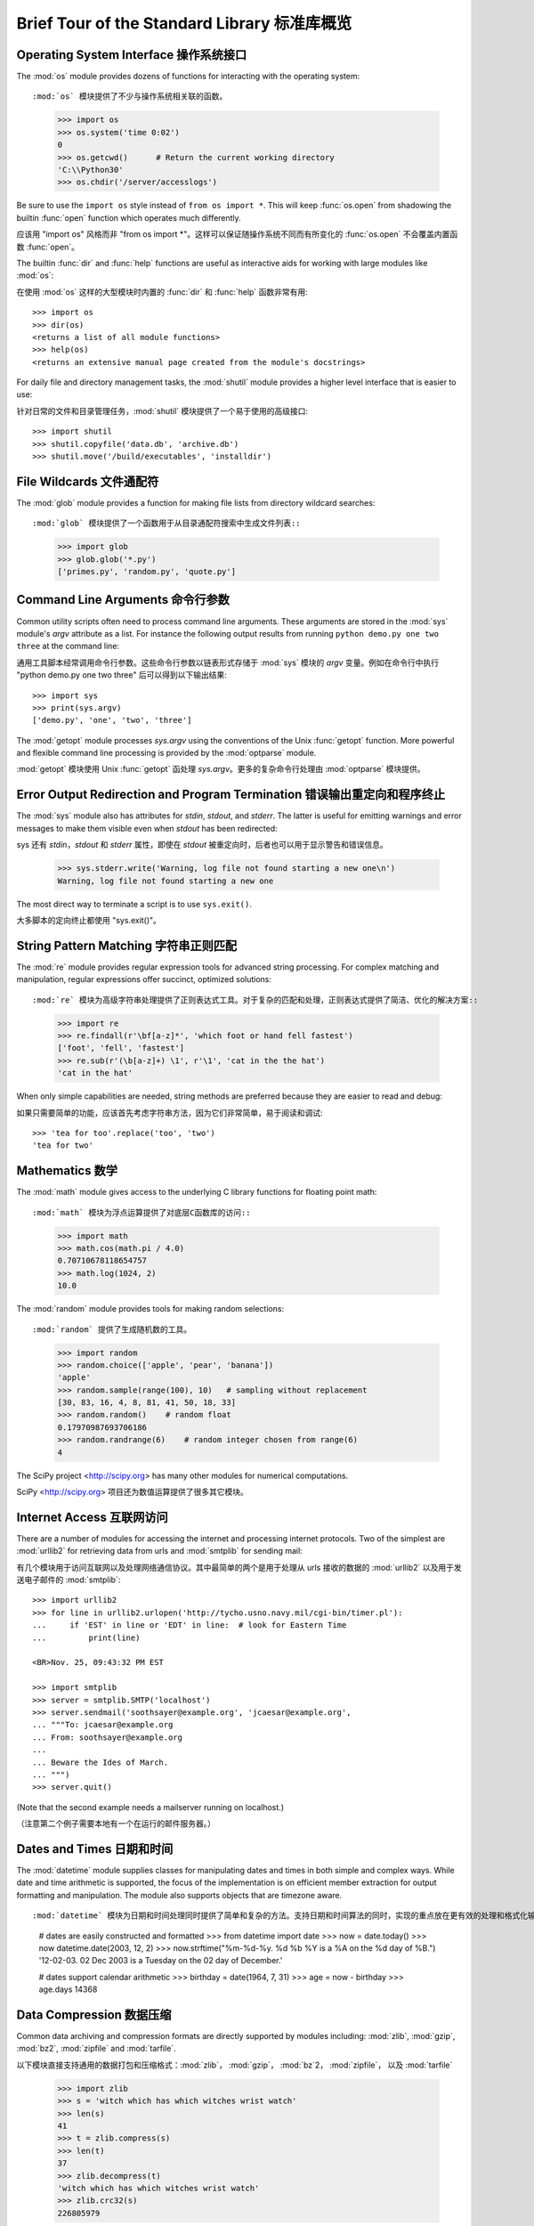 .. _tut-brieftour:

**********************************
Brief Tour of the Standard Library 标准库概览
**********************************


.. _tut-os-interface:

Operating System Interface 操作系统接口
==========================

The :mod:`os` module provides dozens of functions for interacting with the
operating system::

:mod:`os` 模块提供了不少与操作系统相关联的函数。

   >>> import os
   >>> os.system('time 0:02')
   0
   >>> os.getcwd()      # Return the current working directory
   'C:\\Python30'
   >>> os.chdir('/server/accesslogs')

Be sure to use the ``import os`` style instead of ``from os import *``.  This
will keep :func:`os.open` from shadowing the builtin :func:`open` function which
operates much differently.

应该用 "import os" 风格而非 "from os import *"。这样可以保证随操作系统不同而有所变化的 :func:`os.open` 不会覆盖内置函数 :func:`open`。

.. index:: builtin: help

The builtin :func:`dir` and :func:`help` functions are useful as interactive
aids for working with large modules like :mod:`os`::

在使用 :mod:`os` 这样的大型模块时内置的 :func:`dir` 和 :func:`help` 函数非常有用::

   >>> import os
   >>> dir(os)
   <returns a list of all module functions>
   >>> help(os)
   <returns an extensive manual page created from the module's docstrings>

For daily file and directory management tasks, the :mod:`shutil` module provides
a higher level interface that is easier to use::

针对日常的文件和目录管理任务，:mod:`shutil` 模块提供了一个易于使用的高级接口::

   >>> import shutil
   >>> shutil.copyfile('data.db', 'archive.db')
   >>> shutil.move('/build/executables', 'installdir')


.. _tut-file-wildcards:

File Wildcards 文件通配符
==============

The :mod:`glob` module provides a function for making file lists from directory
wildcard searches::

:mod:`glob` 模块提供了一个函数用于从目录通配符搜索中生成文件列表::

   >>> import glob
   >>> glob.glob('*.py')
   ['primes.py', 'random.py', 'quote.py']


.. _tut-command-line-arguments:

Command Line Arguments 命令行参数
======================

Common utility scripts often need to process command line arguments. These
arguments are stored in the :mod:`sys` module's *argv* attribute as a list.  For
instance the following output results from running ``python demo.py one two
three`` at the command line::

通用工具脚本经常调用命令行参数。这些命令行参数以链表形式存储于 :mod:`sys` 模块的 *argv* 变量。例如在命令行中执行 "python demo.py one two three" 后可以得到以下输出结果::

   >>> import sys
   >>> print(sys.argv)
   ['demo.py', 'one', 'two', 'three']

The :mod:`getopt` module processes *sys.argv* using the conventions of the Unix
:func:`getopt` function.  More powerful and flexible command line processing is
provided by the :mod:`optparse` module.

:mod:`getopt` 模块使用 Unix :func:`getopt` 函处理 *sys.argv*。更多的复杂命令行处理由 :mod:`optparse` 模块提供。

.. _tut-stderr:

Error Output Redirection and Program Termination 错误输出重定向和程序终止
================================================

The :mod:`sys` module also has attributes for *stdin*, *stdout*, and *stderr*.
The latter is useful for emitting warnings and error messages to make them
visible even when *stdout* has been redirected::

sys 还有 *stdin*，*stdout* 和 *stderr* 属性，即使在 *stdout* 被重定向时，后者也可以用于显示警告和错误信息。

   >>> sys.stderr.write('Warning, log file not found starting a new one\n')
   Warning, log file not found starting a new one

The most direct way to terminate a script is to use ``sys.exit()``.

大多脚本的定向终止都使用 "sys.exit()"。

.. _tut-string-pattern-matching:

String Pattern Matching 字符串正则匹配
=======================

The :mod:`re` module provides regular expression tools for advanced string
processing. For complex matching and manipulation, regular expressions offer
succinct, optimized solutions::

:mod:`re` 模块为高级字符串处理提供了正则表达式工具。对于复杂的匹配和处理，正则表达式提供了简洁、优化的解决方案::

   >>> import re
   >>> re.findall(r'\bf[a-z]*', 'which foot or hand fell fastest')
   ['foot', 'fell', 'fastest']
   >>> re.sub(r'(\b[a-z]+) \1', r'\1', 'cat in the the hat')
   'cat in the hat'

When only simple capabilities are needed, string methods are preferred because
they are easier to read and debug::

如果只需要简单的功能，应该首先考虑字符串方法，因为它们非常简单，易于阅读和调试::

   >>> 'tea for too'.replace('too', 'two')
   'tea for two'


.. _tut-mathematics:

Mathematics 数学
===========

The :mod:`math` module gives access to the underlying C library functions for
floating point math::

:mod:`math` 模块为浮点运算提供了对底层C函数库的访问::

   >>> import math
   >>> math.cos(math.pi / 4.0)
   0.70710678118654757
   >>> math.log(1024, 2)
   10.0

The :mod:`random` module provides tools for making random selections::

:mod:`random` 提供了生成随机数的工具。

   >>> import random
   >>> random.choice(['apple', 'pear', 'banana'])
   'apple'
   >>> random.sample(range(100), 10)   # sampling without replacement
   [30, 83, 16, 4, 8, 81, 41, 50, 18, 33]
   >>> random.random()    # random float
   0.17970987693706186
   >>> random.randrange(6)    # random integer chosen from range(6)
   4   

The SciPy project <http://scipy.org> has many other modules for numerical
computations.

SciPy <http://scipy.org> 项目还为数值运算提供了很多其它模块。

.. _tut-internet-access:

Internet Access 互联网访问
===============

There are a number of modules for accessing the internet and processing internet
protocols. Two of the simplest are :mod:`urllib2` for retrieving data from urls
and :mod:`smtplib` for sending mail::

有几个模块用于访问互联网以及处理网络通信协议。其中最简单的两个是用于处理从 urls 接收的数据的 :mod:`urllib2` 以及用于发送电子邮件的 :mod:`smtplib`::

   >>> import urllib2
   >>> for line in urllib2.urlopen('http://tycho.usno.navy.mil/cgi-bin/timer.pl'):
   ...     if 'EST' in line or 'EDT' in line:  # look for Eastern Time
   ...         print(line)

   <BR>Nov. 25, 09:43:32 PM EST

   >>> import smtplib
   >>> server = smtplib.SMTP('localhost')
   >>> server.sendmail('soothsayer@example.org', 'jcaesar@example.org',
   ... """To: jcaesar@example.org
   ... From: soothsayer@example.org
   ...
   ... Beware the Ides of March.
   ... """)
   >>> server.quit()

(Note that the second example needs a mailserver running on localhost.)

（注意第二个例子需要本地有一个在运行的邮件服务器。）

.. _tut-dates-and-times:

Dates and Times 日期和时间
===============

The :mod:`datetime` module supplies classes for manipulating dates and times in
both simple and complex ways. While date and time arithmetic is supported, the
focus of the implementation is on efficient member extraction for output
formatting and manipulation.  The module also supports objects that are timezone
aware. ::

:mod:`datetime` 模块为日期和时间处理同时提供了简单和复杂的方法。支持日期和时间算法的同时，实现的重点放在更有效的处理和格式化输出。该模块还支持时区处理。::

   # dates are easily constructed and formatted
   >>> from datetime import date
   >>> now = date.today()
   >>> now
   datetime.date(2003, 12, 2)
   >>> now.strftime("%m-%d-%y. %d %b %Y is a %A on the %d day of %B.")
   '12-02-03. 02 Dec 2003 is a Tuesday on the 02 day of December.'

   # dates support calendar arithmetic
   >>> birthday = date(1964, 7, 31)
   >>> age = now - birthday
   >>> age.days
   14368


.. _tut-data-compression:

Data Compression 数据压缩
================

Common data archiving and compression formats are directly supported by modules
including: :mod:`zlib`, :mod:`gzip`, :mod:`bz2`, :mod:`zipfile` and
:mod:`tarfile`. ::

以下模块直接支持通用的数据打包和压缩格式：:mod:`zlib`， :mod:`gzip`， :mod:`bz`2， :mod:`zipfile`， 以及 :mod:`tarfile` 

   >>> import zlib
   >>> s = 'witch which has which witches wrist watch'
   >>> len(s)
   41
   >>> t = zlib.compress(s)
   >>> len(t)
   37
   >>> zlib.decompress(t)
   'witch which has which witches wrist watch'
   >>> zlib.crc32(s)
   226805979


.. _tut-performance-measurement:

Performance Measurement 性能度量
=======================

Some Python users develop a deep interest in knowing the relative performance of
different approaches to the same problem. Python provides a measurement tool
that answers those questions immediately.

有些用户对了解解决同一问题的不同方法之间的性能差异很感兴趣。Python 提供了一个度量工具，为这些问题提供了直接答案。

For example, it may be tempting to use the tuple packing and unpacking feature
instead of the traditional approach to swapping arguments. The :mod:`timeit`
module quickly demonstrates a modest performance advantage::

例如，使用元组封装和拆封来交换元素看起来要比使用传统的方法要诱人的多。:mod:`timeit` 证明了现代的方法更快一些。

   >>> from timeit import Timer
   >>> Timer('t=a; a=b; b=t', 'a=1; b=2').timeit()
   0.57535828626024577
   >>> Timer('a,b = b,a', 'a=1; b=2').timeit()
   0.54962537085770791

In contrast to :mod:`timeit`'s fine level of granularity, the :mod:`profile` and
:mod:`pstats` modules provide tools for identifying time critical sections in
larger blocks of code.

相对于 :mod:`timeit` 的细粒度，:mod:`profile` 和 :mod:`pstats` 模块提供了针对更大代码块的时间度量工具。

.. _tut-quality-control:

Quality Control 质量控制
===============

One approach for developing high quality software is to write tests for each
function as it is developed and to run those tests frequently during the
development process.

开发高质量软件的方法之一是为每一个函数开发测试代码，并且在开发过程中经常进行测试。

The :mod:`doctest` module provides a tool for scanning a module and validating
tests embedded in a program's docstrings.  Test construction is as simple as
cutting-and-pasting a typical call along with its results into the docstring.
This improves the documentation by providing the user with an example and it
allows the doctest module to make sure the code remains true to the
documentation::

:mod:`doctest` 模块提供了一个工具，扫描模块并根据程序中内嵌的文档字符串执行测试。测试构造如同简单的将它的输出结果剪切并粘贴到文档字符串中。通过用户提供的例子，它强化了文档，允许 :mod:`doctest` 模块确认代码的结果是否与文档一致。

   def average(values):
       """Computes the arithmetic mean of a list of numbers.

       >>> print(average([20, 30, 70]))
       40.0
       """
       return sum(values, 0.0) / len(values)

   import doctest
   doctest.testmod()   # automatically validate the embedded tests

The :mod:`unittest` module is not as effortless as the :mod:`doctest` module,
but it allows a more comprehensive set of tests to be maintained in a separate
file::

:mod:`unittest` 模块不像 :mod:`doctest` 模块那么容易使用，不过它可以在一个独立的文件里提供一个更全面的测试集。

   import unittest

   class TestStatisticalFunctions(unittest.TestCase):

       def test_average(self):
           self.assertEqual(average([20, 30, 70]), 40.0)
           self.assertEqual(round(average([1, 5, 7]), 1), 4.3)
           self.assertRaises(ZeroDivisionError, average, [])
           self.assertRaises(TypeError, average, 20, 30, 70)

   unittest.main() # Calling from the command line invokes all tests


.. _tut-batteries-included:

Batteries Included 电话已备
==================

Python has a "batteries included" philosophy.  This is best seen through the
sophisticated and robust capabilities of its larger packages. For example:

Python 体现了“电池已备”哲学。Python 可以通过更大的包的来得到应付各种复杂情况的强大能力，从这一点我们可以看出该思想的应用。例如：

* The :mod:`xmlrpclib` and :mod:`SimpleXMLRPCServer` modules make implementing
  remote procedure calls into an almost trivial task.  Despite the modules
  names, no direct knowledge or handling of XML is needed.

  :mod:`xmlrpclib` 和 :Mod:`SimpleXMLRPCServer` 模块实现了在琐碎的任务中调用远程过程。尽管有这样的名字，其实用户不需要直接处理 XML ，也不需要这方面的知识。

* The :mod:`email` package is a library for managing email messages, including
  MIME and other RFC 2822-based message documents. Unlike :mod:`smtplib` and
  :mod:`poplib` which actually send and receive messages, the email package has
  a complete toolset for building or decoding complex message structures
  (including attachments) and for implementing internet encoding and header
  protocols.

  :mod:`email` 包是一个邮件消息管理库，可以处理 MIME 或其它基于 RFC 2822 的消息文档。不同于实际发送和接收消息的 :mod:`smtplib` 和 :mod:`poplib` 模块，email 包有一个用于构建或解析复杂消息结构（包括附件）以及实现互联网编码和头协议的完整工具集。

* The :mod:`xml.dom` and :mod:`xml.sax` packages provide robust support for
  parsing this popular data interchange format. Likewise, the :mod:`csv` module
  supports direct reads and writes in a common database format. Together, these
  modules and packages greatly simplify data interchange between python
  applications and other tools.

  :mod:`xml.dom` 和 :mod:`xml.sax` 包为流行的信息交换格式提供了强大的支持。同样， :mod:`csv` 模块支持在通用数据库格式中直接读写。综合起来，这些模块和包大大简化了 Python 应用程序和其它工具之间的数据交换。

* Internationalization is supported by a number of modules including
  :mod:`gettext`, :mod:`locale`, and the :mod:`codecs` package.

  国际化由 :mod:`gettext`， :mod:`locale`和 :mod:`codecs` 包支持


